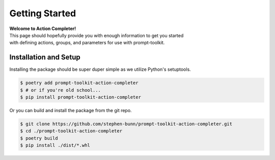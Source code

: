 .. _getting-started:

===============
Getting Started
===============

| **Welcome to Action Completer!**
| This page should hopefully provide you with enough information to get you started
| with defining actions, groups, and parameters for use with prompt-toolkit.

Installation and Setup
======================

Installing the package should be super duper simple as we utilize Python's setuptools.

.. code-block:: bash

   $ poetry add prompt-toolkit-action-completer
   $ # or if you're old school...
   $ pip install prompt-toolkit-action-completer

Or you can build and install the package from the git repo.

.. code-block:: bash

   $ git clone https://github.com/stephen-bunn/prompt-toolkit-action-completer.git
   $ cd ./prompt-toolkit-action-completer
   $ poetry build
   $ pip install ./dist/*.whl
